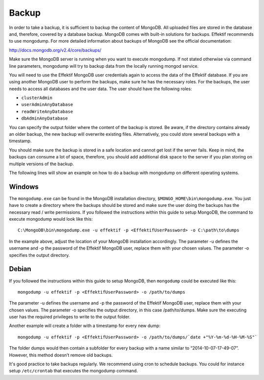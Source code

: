 Backup
======
In order to take a backup, it is sufficient to backup the content of MongoDB. All uploaded files are stored in the database and, therefore, covered by a database backup. MongoDB comes with built-in solutions for backups. Effektif recommends to use mongodump. For more detailed information about backups of MongoDB see the official documentation:

http://docs.mongodb.org/v2.4/core/backups/

Make sure the MongoDB server is running when you want to execute mongodump. If not stated otherwise via command line parameters, mongodump will try to backup data from the locally running mongod service.

You will need to use the Effektif MongoDB user credentials again to access the data of the Effektif database. If you are using another MongoDB user to perform the backups, make sure he has the necessary roles. For the backups, the user needs to access all databases and the user data. The user should have the following roles:

* ``clusterAdmin``
* ``userAdminAnyDatabase``
* ``readWriteAnyDatabase``
* ``dbAdminAnyDatabase``

You can specify the output folder where the content of the backup is stored. Be aware, if the directory contains already an older backup, the new backup will overwrite existing files. Alternatively, you could store several backups with a timestamp. 

You should make sure the backup is stored in a safe location and cannot get lost if the server fails. Keep in mind, the backups can consume a lot of space, therefore, you should add additional disk space to the server if you plan storing on multiple versions of the backup.

The following lines will show an example on how to do a backup with mongodump on different operating systems.

Windows
```````
The ``mongodump.exe`` can be found in the MongoDB installation directory, ``$MONGO_HOME\bin\mongodump.exe``\ . You just have to create a directory where the backups should be stored and make sure the user doing the backups has the necessary read / write permissions. If you followed the instructions within this guide to setup MongoDB, the command to execute mongodump would look like this: ::

    C:\MongoDB\bin\mongodump.exe -u effektif -p <EffektifUserPassword> -o C:\path\to\dumps

In the example above, adjust the location of your MongoDB installation accordingly. The parameter -u defines the username and -p the password of the Effektif MongoDB user, replace them with your chosen values. The parameter -o specifies the output directory.

Debian
``````
If you followed the instructions within this guide to setup MongoDB, then ``mongodump`` could be executed like this: ::

    mongodump -u effektif -p <EffektifUserPassword> -o /path/to/dumps 

The parameter -u defines the username and -p the password of the Effektif MongoDB user, replace them with your chosen values. The parameter -o specifies the output directory, in this case /path/to/dumps. Make sure the executing user has the required privileges to write to the output folder.

Another example will create a folder with a timestamp for every new dump: ::

    mongodump -u effektif -p <EffektifUserPassword> -o /path/to/dumps/`date +"%Y-%m-%d-%H-%M-%S"`

The folder dumps would then contain a subfolder for every backup with a name similar to “2014-10-07-17-49-07”. However, this method doesn’t remove old backups. 

It's good practice to take backups regularly. We recommend using cron to schedule backups. You could for instance setup ``/etc/crontab`` that executes the mongodump command.

